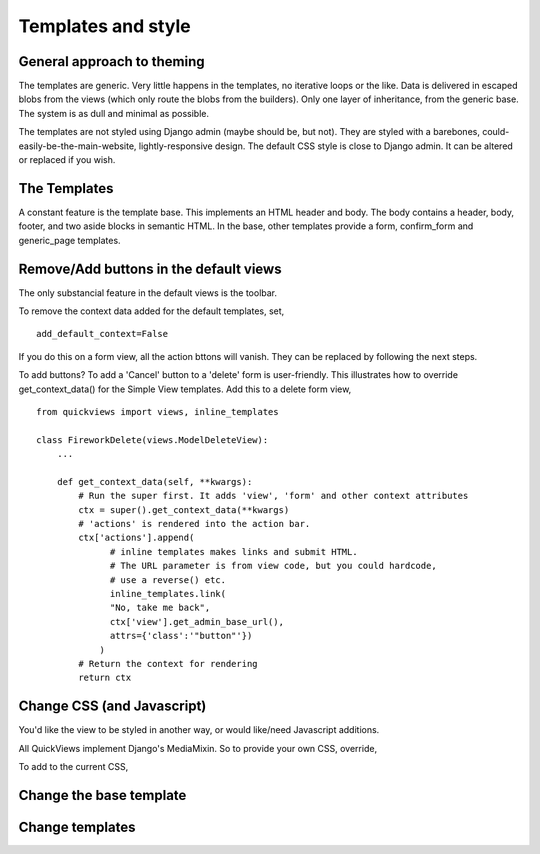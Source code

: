 Templates and style
===================

General approach to theming
---------------------------
The templates are generic.  Very little happens in the templates, no iterative loops or the like. Data is delivered in escaped blobs from the views (which only route the blobs from the builders). Only one layer of inheritance, from the generic base. The system is as dull and minimal as possible. 

The templates are not styled using Django admin (maybe should be, but not). They are styled with a barebones, could-easily-be-the-main-website, lightly-responsive design. The default CSS style is close to Django admin. It can be altered or replaced if you wish.


The Templates
-------------
A constant feature is the template base. This implements an HTML header and body. The body contains a header, body, footer, and two aside blocks in semantic HTML. In the base, other templates provide a form, confirm_form and generic_page templates.


Remove/Add buttons in the default views
-----------------------------------------
The only substancial feature in the default views is the toolbar.

To remove the context data added for the default templates, set, ::

    add_default_context=False
    
If you do this on a form view, all the action bttons will vanish. They can be replaced by following the next steps.

To add buttons? To add a 'Cancel' button to a 'delete' form is user-friendly. This illustrates how to override get_context_data() for the Simple View templates. Add this to a delete form view, ::

    from quickviews import views, inline_templates

    class FireworkDelete(views.ModelDeleteView):
        ...
        
        def get_context_data(self, **kwargs):
            # Run the super first. It adds 'view', 'form' and other context attributes
            ctx = super().get_context_data(**kwargs)
            # 'actions' is rendered into the action bar.
            ctx['actions'].append(
                  # inline templates makes links and submit HTML.
                  # The URL parameter is from view code, but you could hardcode,
                  # use a reverse() etc.
                  inline_templates.link(
                  "No, take me back",
                  ctx['view'].get_admin_base_url(),
                  attrs={'class':'"button"'})
                )
            # Return the context for rendering
            return ctx


Change CSS (and Javascript)
-----------------------------
You'd like the view to be styled in another way, or would like/need Javascript additions.

All QuickViews implement Django's MediaMixin. So to provide your own CSS, override, ::


To add to the current CSS, ::


Change the base template
--------------------------


Change templates
-----------------

